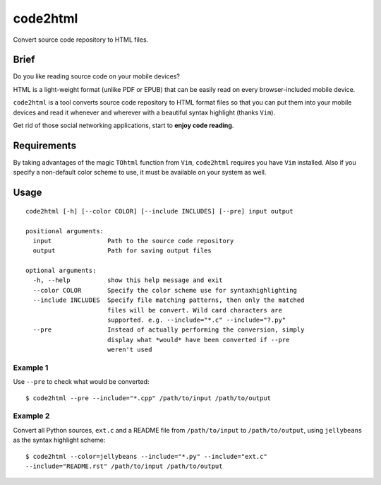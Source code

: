 code2html
=========
Convert source code repository to HTML files.

Brief
-----
Do you like reading source code on your mobile devices?

HTML is a light-weight format (unlike PDF or EPUB) that can be easily read on
every browser-included mobile device.

``code2html`` is a tool converts source code repository to HTML format files so
that you can put them into your mobile devices and read it whenever and
wherever with a beautiful syntax highlight (thanks ``Vim``).

Get rid of those social networking applications, start to **enjoy code reading**.

Requirements
------------
By taking advantages of the magic ``TOhtml`` function from ``Vim``,
``code2html`` requires you have ``Vim`` installed. Also if you specify
a non-default color scheme to use, it must be available on your system as well.

Usage
-----
::

    code2html [-h] [--color COLOR] [--include INCLUDES] [--pre] input output

    positional arguments:
      input               Path to the source code repository
      output              Path for saving output files

    optional arguments:
      -h, --help          show this help message and exit
      --color COLOR       Specify the color scheme use for syntaxhighlighting
      --include INCLUDES  Specify file matching patterns, then only the matched
                          files will be convert. Wild card characters are
                          supported. e.g. --include="*.c" --include="?.py"
      --pre               Instead of actually performing the conversion, simply
                          display what *would* have been converted if --pre
                          weren't used

Example 1
~~~~~~~~~
Use ``--pre`` to check what would be converted::

    $ code2html --pre --include="*.cpp" /path/to/input /path/to/output


Example 2
~~~~~~~~~
Convert all Python sources, ``ext.c`` and a README file from ``/path/to/input``
to ``/path/to/output``, using ``jellybeans`` as the syntax highlight scheme::

    $ code2html --color=jellybeans --include="*.py" --include="ext.c"
    --include="README.rst" /path/to/input /path/to/output
